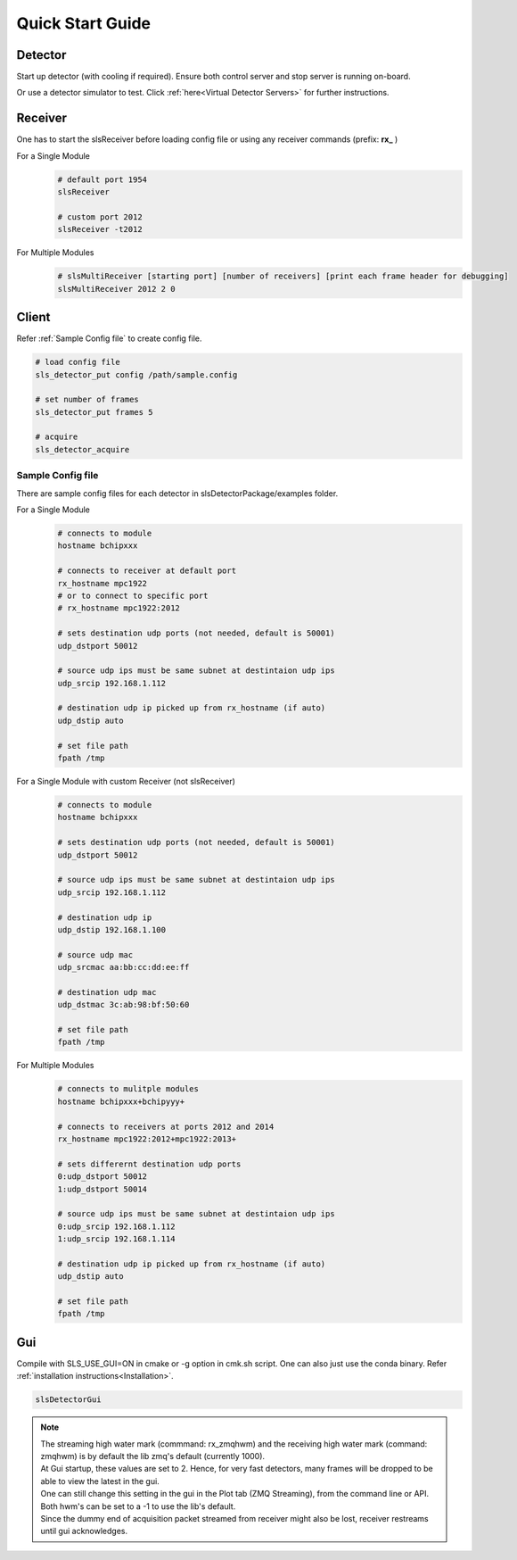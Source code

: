 Quick Start Guide
=================

Detector
--------
Start up detector (with cooling if required). Ensure both control server and stop server is running on-board.

Or use a detector simulator to test. Click :ref:`here<Virtual Detector Servers>` for further instructions.

Receiver
--------

| One has to start the slsReceiver before loading config file or using any receiver commands (prefix: **rx_** )

For a Single Module
    .. code-block:: bash  

        # default port 1954
        slsReceiver

        # custom port 2012
        slsReceiver -t2012


For Multiple Modules
    .. code-block:: bash  

        # slsMultiReceiver [starting port] [number of receivers] [print each frame header for debugging]
        slsMultiReceiver 2012 2 0 


Client
------

Refer :ref:`Sample Config file` to create config file.

.. code-block:: bash  

    # load config file
    sls_detector_put config /path/sample.config

    # set number of frames
    sls_detector_put frames 5

    # acquire
    sls_detector_acquire


.. _Sample Config file:

Sample Config file
^^^^^^^^^^^^^^^^^^
There are sample config files for each detector in slsDetectorPackage/examples folder.

For a Single Module
    .. code-block:: bash  

        # connects to module
        hostname bchipxxx

        # connects to receiver at default port
        rx_hostname mpc1922
        # or to connect to specific port
        # rx_hostname mpc1922:2012

        # sets destination udp ports (not needed, default is 50001)
        udp_dstport 50012

        # source udp ips must be same subnet at destintaion udp ips
        udp_srcip 192.168.1.112

        # destination udp ip picked up from rx_hostname (if auto)
        udp_dstip auto

        # set file path
        fpath /tmp

For a Single Module with custom Receiver (not slsReceiver)
    .. code-block:: bash  

        # connects to module
        hostname bchipxxx

        # sets destination udp ports (not needed, default is 50001)
        udp_dstport 50012

        # source udp ips must be same subnet at destintaion udp ips
        udp_srcip 192.168.1.112

        # destination udp ip 
        udp_dstip 192.168.1.100

        # source udp mac 
        udp_srcmac aa:bb:cc:dd:ee:ff
        
        # destination udp mac 
        udp_dstmac 3c:ab:98:bf:50:60

        # set file path
        fpath /tmp

For Multiple Modules
    .. code-block:: bash  

        # connects to mulitple modules
        hostname bchipxxx+bchipyyy+

        # connects to receivers at ports 2012 and 2014
        rx_hostname mpc1922:2012+mpc1922:2013+

        # sets differernt destination udp ports
        0:udp_dstport 50012
        1:udp_dstport 50014

        # source udp ips must be same subnet at destintaion udp ips
        0:udp_srcip 192.168.1.112
        1:udp_srcip 192.168.1.114

        # destination udp ip picked up from rx_hostname (if auto)
        udp_dstip auto

        # set file path
        fpath /tmp

Gui
----

Compile with SLS_USE_GUI=ON in cmake or -g option in cmk.sh script. One can also just use the conda binary. Refer :ref:`installation instructions<Installation>`.

.. code-block:: bash  

    slsDetectorGui


.. note ::
    | The streaming high water mark (commmand: rx_zmqhwm) and the receiving high water mark (command: zmqhwm) is by default the lib zmq's default (currently 1000).
    | At Gui startup, these values are set to 2. Hence, for very fast detectors, many frames will be dropped to be able to view the latest in the gui.
    | One can still change this setting in the gui in the Plot tab (ZMQ Streaming), from the command line or API.
    | Both hwm's can be set to a -1 to use the lib's default.
    | Since the dummy end of acquisition packet streamed from receiver might also be lost, receiver restreams until gui acknowledges.